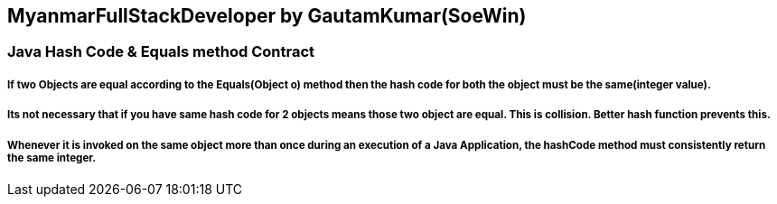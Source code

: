== MyanmarFullStackDeveloper by GautamKumar(SoeWin)

=== Java Hash Code &amp; Equals method Contract

===== If two Objects are equal according to the Equals(Object o) method then the hash code for both the object must be the same(integer value).

===== Its not necessary that if you have same hash code for 2 objects means those two object are equal. This is collision. Better hash function prevents this.

===== Whenever it is invoked on the same object more than once during an execution of a Java Application, the hashCode method must consistently return the same integer.

